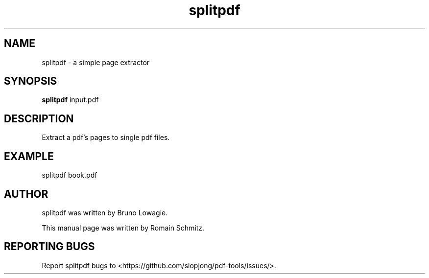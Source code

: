 .TH splitpdf 1 "November 2011"
.SH NAME
splitpdf \- a simple page extractor
.SH SYNOPSIS
.B splitpdf
.RI input.pdf
.SH DESCRIPTION
.\" Add any additional description here
.P
Extract a pdf's pages to single pdf files.
.RE
.SH EXAMPLE
.P
splitpdf book.pdf
.RE
.SH AUTHOR
splitpdf was written by Bruno Lowagie.
.P
This manual page was written by Romain Schmitz.
.SH "REPORTING BUGS"
Report splitpdf bugs to <https://github.com/slopjong/pdf-tools/issues/>.
